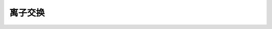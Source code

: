 离子交换
========================================================

.. raw:: html


   <video width="100%" height="100%" controls>
   <source src="https://outin-0fed40cae50711eaa61200163e1c94a4.oss-cn-shanghai.aliyuncs.com/sv/3c752b82-179e0d32bc6/3c752b82-179e0d32bc6.mp4" type="video/mp4" />
   </video>
